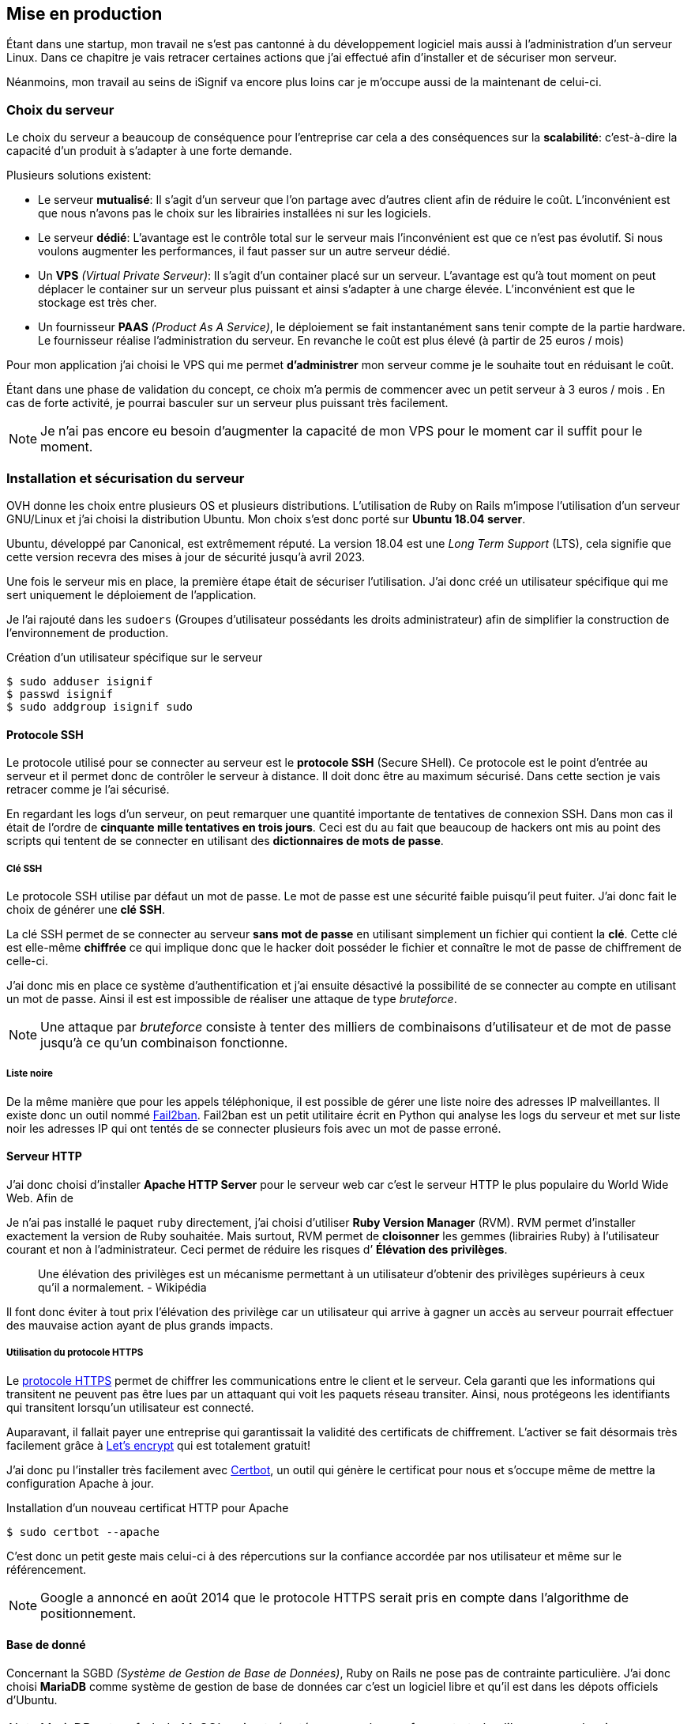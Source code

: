 [#chapter05-devops]
== Mise en production

Étant dans une startup, mon travail ne s'est pas cantonné à du développement logiciel mais aussi à l'administration d'un serveur Linux. Dans ce chapitre je vais retracer certaines actions que j'ai effectué afin d'installer et de sécuriser mon serveur.

Néanmoins, mon travail au seins de iSignif va encore plus loins car je m'occupe aussi de la maintenant de celui-ci.

=== Choix du serveur

Le choix du serveur a beaucoup de conséquence pour l'entreprise car cela a des conséquences sur la *scalabilité*: c'est-à-dire la capacité d'un produit à s'adapter à une forte demande.

Plusieurs solutions existent:

* Le serveur *mutualisé*: Il s’agit d’un serveur que l’on partage avec d’autres client afin de réduire le coût. L’inconvénient est que nous n’avons pas le choix sur les librairies installées ni sur les logiciels.
* Le serveur *dédié*: L’avantage est le contrôle total sur le serveur mais l’inconvénient est que ce n’est pas évolutif. Si nous voulons augmenter les performances, il faut passer sur un autre serveur dédié.
* Un *VPS* _(Virtual Private Serveur)_: Il s’agit d’un container placé sur un serveur. L’avantage est qu’à tout moment on peut déplacer le container sur un serveur plus puissant et ainsi s’adapter à une charge élevée. L’inconvénient est que le stockage est très cher.
* Un fournisseur *PAAS* _(Product As A Service)_, le déploiement se fait instantanément sans tenir compte de la partie hardware. Le fournisseur réalise l’administration du serveur. En revanche le coût est plus élevé (à partir de 25 euros / mois)

Pour mon application j’ai choisi le VPS qui me permet *d’administrer* mon serveur comme je le souhaite tout en réduisant le coût.

Étant dans une phase de validation du concept, ce choix m’a permis de commencer avec un petit serveur à 3 euros / mois . En cas de forte activité, je pourrai basculer sur un serveur plus puissant très facilement.

NOTE: Je n'ai pas encore eu besoin d'augmenter la capacité de mon VPS pour le moment car il suffit pour le moment.

=== Installation et sécurisation du serveur

OVH donne les choix entre plusieurs OS et plusieurs distributions. L'utilisation de Ruby on Rails m'impose l'utilisation d'un serveur GNU/Linux et j'ai choisi la distribution Ubuntu. Mon choix s’est donc porté sur *Ubuntu 18.04 server*.

Ubuntu, développé par Canonical, est extrêmement réputé. La version 18.04 est une _Long Term Support_ (LTS), cela signifie que cette version recevra des mises à jour de sécurité jusqu'à avril 2023.

Une fois le serveur mis en place, la première étape était de sécuriser l’utilisation. J’ai donc créé un utilisateur spécifique qui me sert uniquement le déploiement de l’application.

Je l'ai rajouté dans les `sudoers` (Groupes d’utilisateur possédants les droits administrateur) afin de simplifier la construction de l’environnement de production.

.Création d'un utilisateur spécifique sur le serveur
[source,bash]
----
$ sudo adduser isignif
$ passwd isignif
$ sudo addgroup isignif sudo
----


==== Protocole SSH

Le protocole utilisé pour se connecter au serveur est le *protocole SSH* (Secure SHell). Ce protocole est le point d'entrée au serveur et il permet donc de contrôler le serveur à distance. Il doit donc être au maximum sécurisé. Dans cette section je vais retracer comme je l'ai sécurisé.

En regardant les logs d’un serveur, on peut remarquer une quantité importante de tentatives de connexion SSH. Dans mon cas il était de l'ordre de *cinquante mille tentatives en trois jours*. Ceci est du au fait que beaucoup de hackers ont mis au point des scripts qui tentent de se connecter en utilisant des *dictionnaires de mots de passe*.

===== Clé SSH

Le protocole SSH utilise par défaut un mot de passe. Le mot de passe est une sécurité faible puisqu'il peut fuiter. J'ai donc fait le choix de générer une *clé SSH*.

La clé SSH permet de se connecter au serveur *sans mot de passe* en utilisant simplement un fichier qui contient la *clé*. Cette clé est elle-même *chiffrée* ce qui implique donc que le hacker doit posséder le fichier et connaître le mot de passe de chiffrement de celle-ci.

J'ai donc mis en place ce système d'authentification et j'ai ensuite désactivé la possibilité de se connecter au compte en utilisant un mot de passe. Ainsi il est est impossible de réaliser une attaque de type _bruteforce_.

NOTE: Une attaque par _bruteforce_ consiste à tenter des milliers de combinaisons d'utilisateur et de mot de passe jusqu'à ce qu'un combinaison fonctionne.

===== Liste noire

De la même manière que pour les appels téléphonique, il est possible de gérer une liste noire des adresses IP malveillantes. Il existe donc un outil nommé https://www.fail2ban.org/wiki/index.php/Main_Page[Fail2ban]. Fail2ban est un petit utilitaire écrit en Python qui analyse les logs du serveur et met sur liste noir les adresses IP qui ont tentés de se connecter plusieurs fois avec un mot de passe erroné.

[#serveur_http]
==== Serveur HTTP

J'ai donc choisi d'installer *Apache HTTP Server* pour le serveur web car c'est le serveur HTTP le plus populaire du World Wide Web. Afin de

Je n'ai pas installé le paquet `ruby` directement, j’ai choisi d’utiliser *Ruby Version Manager* (RVM). RVM permet d'installer exactement la version de Ruby souhaitée. Mais surtout, RVM permet de *cloisonner* les gemmes (librairies Ruby) à l’utilisateur courant et non à l’administrateur. Ceci permet de réduire les risques d’ *Élévation des privilèges*.

> Une élévation des privilèges est un mécanisme permettant à un utilisateur d'obtenir des privilèges supérieurs à ceux qu'il a normalement. - Wikipédia

Il font donc éviter à tout prix l’élévation des privilège car un utilisateur qui arrive à gagner un accès au serveur pourrait effectuer des mauvaise action ayant de plus grands impacts.

===== Utilisation du protocole HTTPS

Le https://fr.wikipedia.org/wiki/HyperText_Transfer_Protocol_Secure[protocole HTTPS] permet de chiffrer les communications entre le client et le serveur. Cela garanti que les informations qui transitent ne peuvent pas être lues par un attaquant qui voit les paquets réseau transiter. Ainsi, nous protégeons les identifiants qui transitent lorsqu’un utilisateur est connecté.

Auparavant, il fallait payer une entreprise qui garantissait la validité des certificats de chiffrement. L’activer se fait désormais très facilement grâce à https://letsencrypt.org/[Let’s encrypt] qui est totalement gratuit!

J’ai donc pu l’installer très facilement avec https://certbot.eff.org/[Certbot], un outil qui génère le certificat pour nous et s’occupe même de mettre la configuration Apache à jour.

.Installation d'un nouveau certificat HTTP pour Apache
[source,bash]
----
$ sudo certbot --apache
----

C’est donc un petit geste mais celui-ci à des répercutions sur la confiance accordée par nos utilisateur et même sur le référencement.

NOTE: Google a annoncé en août 2014 que le protocole HTTPS serait pris en compte dans l’algorithme de positionnement.

==== Base de donné

Concernant la SGBD _(Système de Gestion de Base de Données)_, Ruby on Rails ne pose pas de contrainte particulière. J'ai donc choisi *MariaDB* comme système de gestion de base de données car c'est un logiciel libre et qu'il est dans les dépots officiels d'Ubuntu.

NOTE: MariaDB est un fork de MySQL qui est réputé comme plus performant et plus libre que ce dernier.

MariaDB propose un script de sécurisation de l’installation:

.Script de sécurisation d'un serveur MariaDB
[source,bash]
----
$ mysql_secure_installation
----

Ce script permet de:

* mettre un *mot de passe* pour l’utilisateur `root` (Administrateur)
* supprimer les *utilisateurs anonymes*
* désactiver la possibilité aux utilisateur `root` de pouvoir se connecter

Toujours dans un soucis de gestion fine des droits, j’ai choisi de créer un utilisateur MariaDB spécifique à l’application. Cela permet de *limiter* l'accès à un utilisateur à une base de données spécifique.

.Création d'une base de données et d'un utilisateur spécifique
[source,sql]
----
MariaDB > CREATE DATABASE isignif DEFAULT CHARACTER set utf8   default COLLATE utf8_general_ci;
MariaDB > CREATE USER 'isignif'@'localhost' IDENTIFIED BY '****';
MariaDB > GRANT ALL PRIVILEGES ON isignif . * TO 'isignif'@'localhost';
----

=== Sécurité de l’application

Aujourd’hui, la sécurité informatique est un enjeu majeur. D’autant plus pour iSignif qui manipule des données sensibles. Il faut un certains temps pour bâtir une réputation et une fuite de données peut suffire à la ruiner

NOTE: Mars 2017, Facebook à perdu 37 milliards de dollars suite à la révélation de la fuite des données de plus de 50 millions de leurs utilisateurs https://www.lci.fr/high-tech/affaire-cambridge-analytica-quel-est-ce-scandale-qui-plonge-facebook-dans-la-crise-mark-zuckerberg-2082228.html[selon LCI]].

C'est bien connu, le point de le plus faible d'une chaîne réside dans le maillon le plus faible. Cette analogie, appliquée à un produit SAAS, signifierais que le maillon le plus faible est l'application web. L’application doit être *imperméable* aux attaques les plus connues.

En respectant les conventions de Ruby on Rails, nous somme protégés des failles de sécurité les plus connues. Je vais donc en passer quelques une en revue.

==== Cross-site request forgery

Le *Cross-site request forgery* consiste à envoyer un formulaire d’un site vers un autre. Ainsi, un formulaire d'un site A pourrait demander une action sur un site B en profitant que sur l'utilisateur est déjà connecté ur le site B.

Rails empêche cela en utilisant un jeton qu’il place sur tous les formulaires. Il peut ainsi identifier les formulaires qui lui sont propre et ceux qui ne lui sont pas.

==== Injection SQL

L’*injection SQL* consiste à injecter du code SQL dans l'application. Le code SQL est utilisé pour envoyer des requêtes sur la base de données et il permet donc de modifier des utilisateurs ou encore de récupérer des informations. Elles peuvent donc avoir de grandes conséquences.

Comme le montre la figure suivante, les injections SQL sont très faciles.

.Une tentative d’injection SQL sur un formulaire de contact
image:sql_injection.png[sql_injection, 250]

Ruby on Rails utilise un outil qui nous empêche de manipuler du code SQL et il prévient donc le développeur d'erreurs permettant l'injection du code SQL.

==== Cross-Site Scripting (XSS)

L'une des vulnérabilités de sécurité les plus répandues et les plus dévastatrices dans les applications Web est *XSS*. Cette attaque malveillante injecte du code exécutable côté client: du JavaScript.

Cette faille est simplissime, par exemple, un petit malin peut créer un utilisateur se nommant `<script>alert('Pwned')</script>`. Alors sur chaque page ou son nom sera affiché, le code sera exécuté.

Rails, par défaut, échappe implicitement tout les caractères. C'est-à-dire que les caractères contenant du code seront annulés.

==== Attaque par force brute

Comme je le disait plus haut, une attaque par _bruteforce_ consiste à tenter des milliers de combinaisons d'utilisateur et de mot de passe jusqu'à ce qu'un combinaison fonctionne. Ainsi, un pirate pourrait tentent de se connecter des milliers de fois en utilisant un login et un dictionnaire de mots de passe.

Dans mon cas, j’ai utilisé la bibliothèque https://github.com/binarylogic/authlogic[Authlogic] qui stocke le nombre de tentatives de connections échouées dans la base de données. Ainsi, une fois 3 tentatives dépassées, le compte est bloqué et il n’est plus possible de se connecter avec le login.

==== Les failles les plus récentes

Des failles de sécurités sont découvertes tous les jours. Heureusement pour nous, une organisation les répertorie. Ces vulnérabilités sont identifiées par un identifiant CVE (Common Vulnerabilities and Exposures).

https://github.com/rubysec/ruby-advisory-db[Ruby Advisory Database] est une base de données *communautaire* qui s’appuie sur ces CVE. Elle répertorie les bibliothèques Ruby vulnérables à ces CVE. Des outils existent pour vérifier automatiquement que notre application n’utilise pas une bibliothèque vulnérable: https://github.com/rubysec/bundler-audit[Bundler Audit]. Cette gemme s’utilise très facilement:

.Exemple d'utilisation de Bundler Audit
[source,bash]
----
$ bundle audit
Name: actionpack
Version: 3.2.10
Advisory: OSVDB-91452
Criticality: Medium
URL: http://www.osvdb.org/show/osvdb/91452
Title: XSS vulnerability in sanitize_css in Action Pack
Solution: upgrade to ~> 2.3.18, ~> 3.1.12, >= 3.2.13
----

==== Audit de sécurité

Dans cette section, je vais vous détailler comment j'ai réalisé un audit complet de mon serveur en faisant des tests d'intrusion.

===== Vérifier les ports ouverts

La première étape pour un hacker est la *reconnaissance de la cible*. Cette étape consiste à obtenir le -*maximum d’informations* sur la victime. Nous devons donc cacher le plus d’informations possibles à propos de notre serveur.

Une des information facile à obtenir pour un hacker sont les *ports ouverts* sur le serveur. Les ports sont en quelques sortes des portes ouvertes sur le réseau. Dans un premier temps, j’ai simplement effectué un scan des ports sur mon serveur.

NOTE: Malgré ce que nous pouvons entendre, le scan de port est tout à fait légal car il s'agit simplement d'un moyen automatisé de récupérer des informations publiques.

.Exemple d'utilisation de NMAP pour vérifier les ports ouverts
[source,bash]
----
$ sudo nmap isignif.fr -A

Starting Nmap 7.60 ( https://nmap.org ) at 2018-11-16 11:25 CET
Nmap scan report for isignif.fr (51.75.24.68)
...
PORT     STATE    SERVICE      VERSION
21/tcp   open     tcpwrapped
22/tcp   open     ssh          OpenSSH 7.6p1 Ubuntu 4ubuntu0.1 (Ubuntu Linux; protocol 2.0)
...
80/tcp   open     http         Apache httpd 2.4.29
...
443/tcp  open     ssl/ssl      Apache httpd (SSL-only mode)
...
Running (JUST GUESSING): Linux 3.X|4.X (86%), FreeBSD 6.X (85%)
...
----

On voit donc que beaucoup d’informations ressortent du scan comme:

* l’utilisation d’OpenSSH port 22 avec la version du logiciel
* l’utilisation d’Apache HTTPD port 22 / 443  avec la version du logiciel
* le système d'exploitation du serveur ainsi que sa version

NMAP nous fournit aussi le numéro de la version des logiciels utilisés. Cela peut servir à trouver des vulnérabilités. Je vous montrerai comment j’ai masqué certaines de ces informations plus loin.

===== Réalisation d’un scan de vulnérabilité

Afin de connaître les vulnérabilité de mon installation, j’ai décidé de faire un *scan de vulnérabilité*. Le scan de vulnérabilité s'appuie sur les informations extraites précédemment pour déduire les *vulnérabilités* du serveur.

Pour faire cela, j'ai utilisé http://www.openvas.org/[OpenVAS],  un scanner de vulnérabilités libre issu du fork de Nessus. OpenVAS s’appuie sur les https://cve.mitre.org/[CVE (Common Vulnerabilities and Exposures)], une base de données communautaire des vulnérabilités connues.

NOTE: Le scan de vulnérabilité est illégal à moins que le serveur nous appartienne ou bien qu’une autorisation du propriétaire soit donné. Dans mon cas, le serveur m'appartiens.

Plusieurs types de scan sont possibles, J’ai choisi d’utiliser le plus complet, qui est aussi le plus long. J’ai donc obtenu le résultat que l’on peut voir sur la figure suivant (le rapport complet est disponible en annexe).

.Capture d’écran du rapport de scan d’OpenVAS
image:kali_openvas_report.png[kali_openvas_report]

On peut voir que mon serveur possède peu de vulnérabilités. Ceci est sûrement dû au fait que je mets à jour les paquets quotidiennement et que donc, j'applique les correctifs de sécurités.

// ==== Sécurité du serveur
//
// Sécuriser un serveur est un travail à part entière qui nécessite beaucoup de compétences. Absolument personne ne peut se narguer d’être invulnérable aux tentatives d’attaques. Je n’ai pas la prétention d’être un expert en sécurité. Il s’agit donc ici de mettre en places les protections de base.



// ===== Groupe sudo
//
// Comme je l’ai évoqué plus haut, j’ai déjà créé un utilisateur spécifique pour l’application que j’ai rajouté dans le groupe des `sudoers`. Une des actions qui peut être mise en place facilement est de supprimer cet utilisateur du groupe `sudo`. Ceci permet d’éviter l’*élévation des privilèges* (voir définition plus haut dans la section <<serveur_http>>).
//


=== Conclusion

Administrer un serveur Linux est un métier à par entière. Je n'estime pas avoir fait tout le travail d'un administrateur système mais je pense que je peux affirmer que j'ai appliqué les pratiques de base dans la sécurisation d'un serveur Linux.

Entre autre, je n'ai pas utilisé de logiciel de monitoring du serveur Linux et je ne suis donc pas en mesure d'annoncer un temps de disponibilité de l'application.

Étant un Linuxien convaincu, cette expérience m'a permis de *monter en compétence* sur l'administration et la gestion d'un serveur sous Linux. Même si ce n'est pas le cœur de métier de développeur, ce sont réellement des compétences utiles au développeur.
